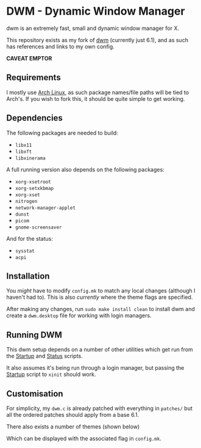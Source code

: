* DWM - Dynamic Window Manager
dwm is an extremely fast, small and dynamic window manager for X.

This repository exists as my fork of [[https://git.suckless.org/dwm][dwm]] (currently just 6.1), and as such has references and links to my own config.

*CAVEAT EMPTOR*

** Requirements

I mostly use [[https://archlinux.org][Arch Linux]], as such package names/file paths will be tied to Arch's. If you wish to fork this, it should be quite simple to get working.

** Dependencies

The following packages are needed to build:

- =libx11=
- =libxft=
- =libxinerama=

A full running version also depends on the following packages:

- =xorg-xsetroot=
- =xorg-setxkbmap=
- =xorg-xset=
- =nitrogen=
- =network-manager-applet=
- =dunst=
- =picom=
- =gnome-screensaver=

And for the status:

- =sysstat=
- =acpi=

** Installation
You /might/ have to modify =config.mk= to match any local changes (although I haven't had to). This is also /currently/ where the theme flags are specified.

After making any changes, run =sudo make install clean= to install dwm and create a =dwm.desktop= file for working with login managers.

** Running DWM

This dwm setup depends on a number of other utilities which get run from the [[file:bin/start.sh][Startup]] and [[file:bin/status.sh][Status]] scripts.

It also assumes it's being run through a login manager, but passing the [[file:bin/start.sh][Startup]] script to =xinit= should work.

** Customisation

For simplicity, my =dwm.c= is already patched with everything in =patches/= but all the ordered patches should apply from a base 6.1.

There also exists a number of themes (shown below)

Which can be displayed with the associated flag in =config.mk=.
